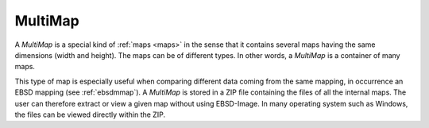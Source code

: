 
.. _multimap:

MultiMap
========

A *MultiMap* is a special kind of :ref:`maps <maps>` in the sense that it 
contains several maps having the same dimensions (width and height). 
The maps can be of different types. 
In other words, a *MultiMap* is a container of many maps. 

This type of map is especially useful when comparing different data coming 
from the same mapping, in occurrence an EBSD mapping (see :ref:`ebsdmmap`). 
A *MultiMap* is stored in a ZIP file containing the files of all the internal 
maps. 
The user can therefore extract or view a given map without using EBSD-Image. 
In many operating system such as Windows, the files can be viewed directly 
within the ZIP.
